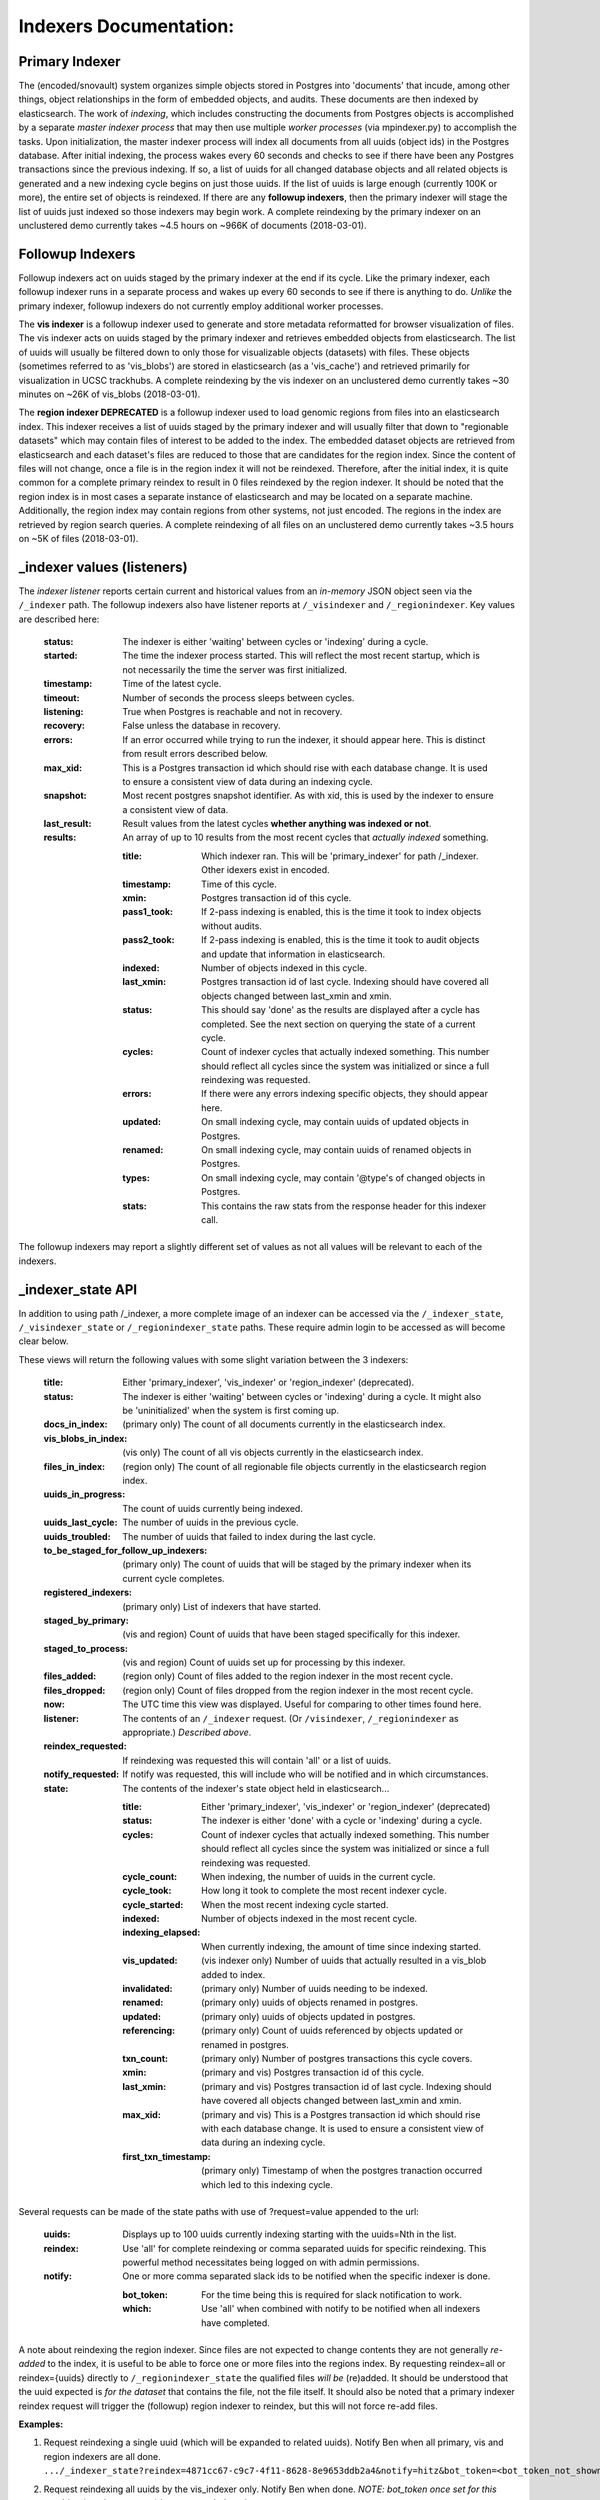 Indexers Documentation:
======================

---------------
Primary Indexer
---------------

The (encoded/snovault) system organizes simple objects stored in Postgres into 'documents' that incude, among other things, object relationships in the form of embedded objects, and audits.  These documents are then indexed by elasticsearch.  The work of *indexing*, which includes constructing the documents from Postgres objects is accomplished by a separate *master indexer process* that may then use multiple *worker processes* (via mpindexer.py) to accomplish the tasks.  Upon initialization, the master indexer process will index all documents from all uuids (object ids) in the Postgres database.  After initial indexing, the process wakes every 60 seconds and checks to see if there have been any Postgres transactions since the previous indexing.  If so, a list of uuids for all changed database objects and all related objects is generated and a new indexing cycle begins on just those uuids.  If the list of uuids is large enough (currently 100K or more), the entire set of objects is reindexed.  If there are any **followup indexers**, then the primary indexer will stage the list of uuids just indexed so those indexers may begin work.  A complete reindexing by the primary indexer on an unclustered demo currently takes ~4.5 hours on ~966K of documents (2018-03-01).

-----------------
Followup Indexers
-----------------

Followup indexers act on uuids staged by the primary indexer at the end if its cycle.  Like the primary indexer, each followup indexer runs in a separate process and wakes up every 60 seconds to see if there is anything to do.  *Unlike* the primary indexer, followup indexers do not currently employ additional worker processes.

The **vis indexer** is a followup indexer used to generate and store metadata reformatted for browser visualization of files.  The vis indexer acts on uuids staged by the primary indexer and retrieves embedded objects from elasticsearch.  The list of uuids will usually be filtered down to only those for visualizable objects (datasets) with files.  These objects (sometimes referred to as 'vis_blobs') are stored in elasticsearch (as a 'vis_cache') and retrieved primarily for visualization in UCSC trackhubs.  A complete reindexing by the vis indexer on an unclustered demo currently takes ~30 minutes on ~26K of vis_blobs (2018-03-01).

The **region indexer DEPRECATED** is a followup indexer used to load genomic regions from files into an elasticsearch index.  This indexer receives a list of uuids staged by the primary indexer and will usually filter that down to "regionable datasets" which may contain files of interest to be added to the index.  The embedded dataset objects are retrieved from elasticsearch and each dataset's files are reduced to those that are candidates for the region index.  Since the content of files will not change, once a file is in the region index it will not be reindexed.  Therefore, after the initial index, it is quite common for a complete primary reindex to result in 0 files reindexed by the region indexer.  It should be noted that the region index is in most cases a separate instance of elasticsearch and may be located on a separate machine.  Additionally, the region index may contain regions from other systems, not just encoded.  The regions in the index are retrieved by region search queries.  A complete reindexing of all files on an unclustered demo currently takes ~3.5 hours on ~5K of files (2018-03-01).

---------------------------
_indexer values (listeners)
---------------------------

The *indexer listener* reports certain current and historical values from an *in-memory* JSON object seen via the ``/_indexer`` path.  The followup indexers also have listener reports at ``/_visindexer`` and ``/_regionindexer``. Key values are described here:

  :status: The indexer is either 'waiting' between cycles or 'indexing' during a cycle.
  :started: The time the indexer process started.  This will reflect the most recent startup, which is not necessarily the time the server was first initialized.
  :timestamp: Time of the latest cycle.
  :timeout: Number of seconds the process sleeps between cycles.
  :listening: True when Postgres is reachable and not in recovery.
  :recovery: False unless the database in recovery.
  :errors: If an error occurred while trying to run the indexer, it should appear here.  This is distinct from result errors described below.
  :max_xid: This is a Postgres transaction id which should rise with each database change.  It is used to ensure a consistent view of data during an indexing cycle.
  :snapshot: Most recent postgres snapshot identifier.  As with xid, this is used by the indexer to ensure a consistent view of data.
  :last_result: Result values from the latest cycles **whether anything was indexed or not**.
  :results: An array of up to 10 results from the most recent cycles that *actually indexed* something.

    :title: Which indexer ran. This will be 'primary_indexer' for path /_indexer.  Other idexers exist in encoded.
    :timestamp: Time of this cycle.
    :xmin: Postgres transaction id of this cycle.
    :pass1_took: If 2-pass indexing is enabled, this is the time it took to index objects without audits.
    :pass2_took: If 2-pass indexing is enabled, this is the time it took to audit objects and update that information in elasticsearch.
    :indexed: Number of objects indexed in this cycle.
    :last_xmin: Postgres transaction id of last cycle.  Indexing should have covered all objects changed between last_xmin and xmin.
    :status: This should say 'done' as the results are displayed after a cycle has completed.  See the next section on querying the state of a current cycle.
    :cycles: Count of indexer cycles that actually indexed something. This number should reflect all cycles since the system was initialized or since a full reindexing was requested.
    :errors: If there were any errors indexing specific objects, they should appear here.
    :updated: On small indexing cycle, may contain uuids of updated objects in Postgres.
    :renamed: On small indexing cycle, may contain uuids of renamed objects in Postgres.
    :types: On small indexing cycle, may contain '\@type's of changed objects in Postgres.
    :stats: This contains the raw stats from the response header for this indexer call.

The followup indexers may report a slightly different set of values as not all values will be relevant to each of the indexers.

------------------
_indexer_state API
------------------

In addition to using path /_indexer, a more complete image of an indexer can be accessed via the ``/_indexer_state``, ``/_visindexer_state`` or ``/_regionindexer_state`` paths. These require admin login to be accessed as will become clear below.

These views will return the following values with some slight variation between the 3 indexers:

  :title: Either 'primary_indexer', 'vis_indexer' or 'region_indexer' (deprecated).
  :status: The indexer is either 'waiting' between cycles or 'indexing' during a cycle.  It might also be 'uninitialized' when the system is first coming up.
  :docs_in_index: (primary only) The count of all documents currently in the elasticsearch index.
  :vis_blobs_in_index: (vis only) The count of all vis objects currently in the elasticsearch index.
  :files_in_index: (region only) The count of all regionable file objects currently in the elasticsearch region index.
  :uuids_in_progress: The count of uuids currently being indexed.
  :uuids_last_cycle: The number of uuids in the previous cycle.
  :uuids_troubled: The number of uuids that failed to index during the last cycle.
  :to_be_staged_for_follow_up_indexers: (primary only) The count of uuids that will be staged by the primary indexer when its current cycle completes.
  :registered_indexers: (primary only) List of indexers that have started.
  :staged_by_primary: (vis and region) Count of uuids that have been staged specifically for this indexer.
  :staged_to_process: (vis and region) Count of uuids set up for processing by this indexer.
  :files_added: (region only) Count of files added to the region indexer in the most recent cycle.
  :files_dropped: (region only) Count of files dropped from the region indexer in the most recent cycle.
  :now: The UTC time this view was displayed.  Useful for comparing to other times found here.
  :listener: The contents of an ``/_indexer`` request.  (Or ``/visindexer``, ``/_regionindexer`` as appropriate.)  *Described above*.
  :reindex_requested: If reindexing was requested this will contain 'all' or a list of uuids.
  :notify_requested: If notify was requested, this will include who will be notified and in which circumstances.
  :state: The contents of the indexer's state object held in elasticsearch...

    :title: Either 'primary_indexer', 'vis_indexer' or 'region_indexer' (deprecated)
    :status: The indexer is either 'done' with a cycle or 'indexing' during a cycle.
    :cycles: Count of indexer cycles that actually indexed something. This number should reflect all cycles since the system was initialized or since a full reindexing was requested.
    :cycle_count: When indexing, the number of uuids in the current cycle.
    :cycle_took: How long it took to complete the most recent indexer cycle.
    :cycle_started: When the most recent indexing cycle started.
    :indexed: Number of objects indexed in the most recent cycle.
    :indexing_elapsed: When currently indexing, the amount of time since indexing started.
    :vis_updated: (vis indexer only) Number of uuids that actually resulted in a vis_blob added to index.
    :invalidated: (primary only) Number of uuids needing to be indexed.
    :renamed: (primary only) uuids of objects renamed in postgres.
    :updated: (primary only) uuids of objects updated in postgres.
    :referencing: (primary only) Count of uuids referenced by objects updated or renamed in postgres.
    :txn_count: (primary only) Number of postgres transactions this cycle covers.
    :xmin: (primary and vis) Postgres transaction id of this cycle.
    :last_xmin: (primary and vis) Postgres transaction id of last cycle.  Indexing should have covered all objects changed between last_xmin and xmin.
    :max_xid: (primary and vis) This is a Postgres transaction id which should rise with each database change.  It is used to ensure a consistent view of data during an indexing cycle.
    :first_txn_timestamp: (primary only) Timestamp of when the postgres tranaction occurred which led to this indexing cycle.

Several requests can be made of the state paths with use of ?request=value appended to the url:

  :uuids: Displays up to 100 uuids currently indexing starting with the uuids=Nth in the list.
  :reindex: Use 'all' for complete reindexing or comma separated uuids for specific reindexing.  This powerful method necessitates being logged on with admin permissions.
  :notify: One or more comma separated slack ids to be notified when the specific indexer is done.

    :bot_token: For the time being this is required for slack notification to work.
    :which: Use 'all' when combined with notify to be notified when all indexers have completed.

A note about reindexing the region indexer.  Since files are not expected to change contents they are not generally *re-added* to the index, it is useful to be able to force one or more files into the regions index.  By requesting reindex=all or reindex={uuids} directly to ``/_regionindexer_state`` the qualified files *will be* (re)added.  It should be understood that the uuid expected is *for the dataset* that contains the file, not the file itself.  It should also be noted that a primary indexer reindex request will trigger the (followup) region indexer to reindex, but this will not force re-add files.

**Examples:**

1. | Request reindexing a single uuid (which will be expanded to related uuids). Notify Ben when all primary, vis and region indexers are all done.
   | ``.../_indexer_state?reindex=4871cc67-c9c7-4f11-8628-8e9653ddb2a4&notify=hitz&bot_token=<bot_token_not_shown_here>&which=all``
2. | Request reindexing all uuids by the vis_indexer only. Notify Ben when done. *NOTE: bot_token once set for this machine (previous request) is never needed again.*
   | ``.../_visindexer_state?reindex=all&notify=hitz``
3.   Request reindexing 1 uuid and notify Ben when the primary indexer is done (even though the follow-up indexers have yet to do their work.
   | .../_indexer_state?reindex=e44c59cc-f14a-4722-a9c5-2fe63c2b9533&notify=hitz
5. | Request up to 100 uuids currently being indexed, starting at the beginning:
   | ``.../_indexer_state?uuids=0``

